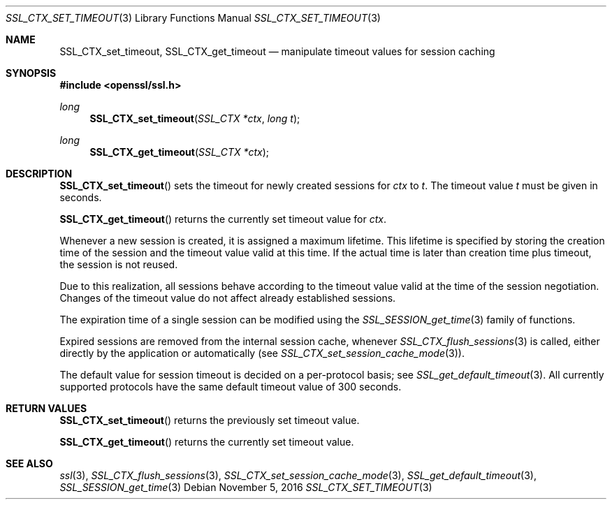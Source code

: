 .\"	$OpenBSD: SSL_CTX_set_timeout.3,v 1.1 2016/11/05 15:32:19 schwarze Exp $
.\"	OpenSSL b97fdb57 Nov 11 09:33:09 2016 +0100
.\"
.\" This file was written by Lutz Jaenicke <jaenicke@openssl.org>.
.\" Copyright (c) 2001 The OpenSSL Project.  All rights reserved.
.\"
.\" Redistribution and use in source and binary forms, with or without
.\" modification, are permitted provided that the following conditions
.\" are met:
.\"
.\" 1. Redistributions of source code must retain the above copyright
.\"    notice, this list of conditions and the following disclaimer.
.\"
.\" 2. Redistributions in binary form must reproduce the above copyright
.\"    notice, this list of conditions and the following disclaimer in
.\"    the documentation and/or other materials provided with the
.\"    distribution.
.\"
.\" 3. All advertising materials mentioning features or use of this
.\"    software must display the following acknowledgment:
.\"    "This product includes software developed by the OpenSSL Project
.\"    for use in the OpenSSL Toolkit. (http://www.openssl.org/)"
.\"
.\" 4. The names "OpenSSL Toolkit" and "OpenSSL Project" must not be used to
.\"    endorse or promote products derived from this software without
.\"    prior written permission. For written permission, please contact
.\"    openssl-core@openssl.org.
.\"
.\" 5. Products derived from this software may not be called "OpenSSL"
.\"    nor may "OpenSSL" appear in their names without prior written
.\"    permission of the OpenSSL Project.
.\"
.\" 6. Redistributions of any form whatsoever must retain the following
.\"    acknowledgment:
.\"    "This product includes software developed by the OpenSSL Project
.\"    for use in the OpenSSL Toolkit (http://www.openssl.org/)"
.\"
.\" THIS SOFTWARE IS PROVIDED BY THE OpenSSL PROJECT ``AS IS'' AND ANY
.\" EXPRESSED OR IMPLIED WARRANTIES, INCLUDING, BUT NOT LIMITED TO, THE
.\" IMPLIED WARRANTIES OF MERCHANTABILITY AND FITNESS FOR A PARTICULAR
.\" PURPOSE ARE DISCLAIMED.  IN NO EVENT SHALL THE OpenSSL PROJECT OR
.\" ITS CONTRIBUTORS BE LIABLE FOR ANY DIRECT, INDIRECT, INCIDENTAL,
.\" SPECIAL, EXEMPLARY, OR CONSEQUENTIAL DAMAGES (INCLUDING, BUT
.\" NOT LIMITED TO, PROCUREMENT OF SUBSTITUTE GOODS OR SERVICES;
.\" LOSS OF USE, DATA, OR PROFITS; OR BUSINESS INTERRUPTION)
.\" HOWEVER CAUSED AND ON ANY THEORY OF LIABILITY, WHETHER IN CONTRACT,
.\" STRICT LIABILITY, OR TORT (INCLUDING NEGLIGENCE OR OTHERWISE)
.\" ARISING IN ANY WAY OUT OF THE USE OF THIS SOFTWARE, EVEN IF ADVISED
.\" OF THE POSSIBILITY OF SUCH DAMAGE.
.\"
.Dd $Mdocdate: November 5 2016 $
.Dt SSL_CTX_SET_TIMEOUT 3
.Os
.Sh NAME
.Nm SSL_CTX_set_timeout ,
.Nm SSL_CTX_get_timeout
.Nd manipulate timeout values for session caching
.Sh SYNOPSIS
.In openssl/ssl.h
.Ft long
.Fn SSL_CTX_set_timeout "SSL_CTX *ctx" "long t"
.Ft long
.Fn SSL_CTX_get_timeout "SSL_CTX *ctx"
.Sh DESCRIPTION
.Fn SSL_CTX_set_timeout
sets the timeout for newly created sessions for
.Fa ctx
to
.Fa t .
The timeout value
.Fa t
must be given in seconds.
.Pp
.Fn SSL_CTX_get_timeout
returns the currently set timeout value for
.Fa ctx .
.Pp
Whenever a new session is created, it is assigned a maximum lifetime.
This lifetime is specified by storing the creation time of the session and the
timeout value valid at this time.
If the actual time is later than creation time plus timeout,
the session is not reused.
.Pp
Due to this realization, all sessions behave according to the timeout value
valid at the time of the session negotiation.
Changes of the timeout value do not affect already established sessions.
.Pp
The expiration time of a single session can be modified using the
.Xr SSL_SESSION_get_time 3
family of functions.
.Pp
Expired sessions are removed from the internal session cache, whenever
.Xr SSL_CTX_flush_sessions 3
is called, either directly by the application or automatically (see
.Xr SSL_CTX_set_session_cache_mode 3 ) .
.Pp
The default value for session timeout is decided on a per-protocol basis; see
.Xr SSL_get_default_timeout 3 .
All currently supported protocols have the same default timeout value of 300
seconds.
.Sh RETURN VALUES
.Fn SSL_CTX_set_timeout
returns the previously set timeout value.
.Pp
.Fn SSL_CTX_get_timeout
returns the currently set timeout value.
.Sh SEE ALSO
.Xr ssl 3 ,
.Xr SSL_CTX_flush_sessions 3 ,
.Xr SSL_CTX_set_session_cache_mode 3 ,
.Xr SSL_get_default_timeout 3 ,
.Xr SSL_SESSION_get_time 3
